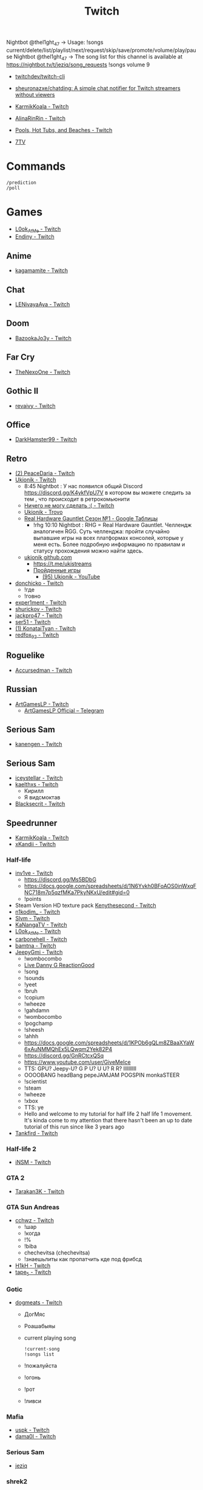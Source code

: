 :PROPERTIES:
:ID:       732a17a5-5381-4a4d-a9c6-730cb2d930d6
:END:
#+title: Twitch

Nightbot @thel1ght_47 -> Usage: !songs current/delete/list/playlist/next/request/skip/save/promote/volume/play/pause
Nightbot @thel1ght_47 -> The song list for this channel is available at https://nightbot.tv/t/jeziq/song_requests
!songs volume 9

- [[https://github.com/twitchdev/twitch-cli][twitchdev/twitch-cli]]
- [[https://github.com/sheuronazxe/chatding][sheuronazxe/chatding: A simple chat notifier for Twitch streamers without viewers]]

- [[https://www.twitch.tv/karmikkoala][KarmikKoala - Twitch]]

- [[https://www.twitch.tv/alinarinrin][AlinaRinRin - Twitch]]

- [[https://www.twitch.tv/directory/game/Pools%2C%20Hot%20Tubs%2C%20and%20Beaches][Pools, Hot Tubs, and Beaches - Twitch]]

- [[https://github.com/SevenTV][7TV]]

* Commands

: /prediction
: /poll

* Games
- [[https://www.twitch.tv/l0ok_at_me][L0ok_At_Me - Twitch]]
- [[https://www.twitch.tv/endiny][Endiny - Twitch]]

** Anime
- [[https://www.twitch.tv/kagamamite][kagamamite - Twitch]]

** Chat
- [[https://www.twitch.tv/lenivayaaya][LENivayaAya - Twitch]]

** Doom
- [[https://www.twitch.tv/bazookajo3y][BazookaJo3y - Twitch]]

** Far Cry
- [[https://www.twitch.tv/thenexoone][TheNexoOne - Twitch]]

** Gothic II
- [[https://www.twitch.tv/revaivy][revaivy - Twitch]]

** Office
- [[https://www.twitch.tv/darkhamster99][DarkHamster99 - Twitch]]

** Retro
- [[https://www.twitch.tv/peacedaria][(2) PeaceDaria - Twitch]]
- [[https://www.twitch.tv/ukionik][Ukionik - Twitch]]
  - 8:45 Nightbot : У нас появился общий Discord https://discord.gg/K4ykfVpU7V
    в котором вы можете следить за тем , что происходит в ретрокомьюнити
  - [[https://clips.twitch.tv/WonderfulPlainTapirBCouch-fiPlKobHZPZQMRNw][Ничего не могу сделать :( - Twitch]]
  - [[https://trovo.live/ukionik][Ukionik - Trovo]]
  - [[https://docs.google.com/spreadsheets/d/1nf6y3mzqvp5jCQu1dgdpL_3Ab6HolgvbOVrfN7s4wW4/edit#gid=1906345089][Real Hardware Gauntlet Сезон №1 - Google Таблицы]]
    - !rhg 10:10 Nightbot : RHG = Real Hardware Gauntlet. Челлендж аналогичен
      RGG. Суть челленджа: пройти случайно выпавшие игры на всех платформах
      консолей, которые у меня есть. Более подробную информацию по правилам и
      статусу прохождения можно найти здесь.
  - [[https://github.com/ukionik][ukionik github.com]]
    - https://t.me/ukistreams
    - [[https://ukistreams.ru/completed-by-platform][Пройденные игры]]
      - [[https://www.youtube.com/c/Ukionik/featured][(95) Ukionik - YouTube]]
- [[https://www.twitch.tv/donchicko][donchicko - Twitch]]
  - !где
  - !говно
- [[https://www.twitch.tv/exper1ment][exper1ment - Twitch]]
- [[https://www.twitch.tv/shurickov][shurickov - Twitch]]
- [[https://www.twitch.tv/jackpro47][jackpro47 - Twitch]]
- [[https://www.twitch.tv/ser51][ser51 - Twitch]]
- [[https://www.twitch.tv/konataityan][(1) KonataiTyan - Twitch]]
- [[https://www.twitch.tv/redfox_92][redfox_92 - Twitch]]

** Roguelike
- [[https://www.twitch.tv/accursedman][Accursedman - Twitch]]

** Russian
- [[https://www.twitch.tv/artgameslp][ArtGamesLP - Twitch]]
  - [[https://t.me/s/ag_lp][ArtGamesLP Official – Telegram]]

** Serious Sam
- [[https://www.twitch.tv/kanengen][kanengen - Twitch]]

** Serious Sam
- [[https://www.twitch.tv/iceystellar][iceystellar - Twitch]]
- [[https://www.twitch.tv/kaelthxs][kaelthxs - Twitch]]
  - Кирилл
  - Я видсмоктав
- [[https://www.twitch.tv/blacksecrit][Blacksecrit - Twitch]]

** Speedrunner
- [[https://www.twitch.tv/karmikkoala][KarmikKoala - Twitch]]
- [[https://www.twitch.tv/xkandii?sr=a][xKandii - Twitch]]
*** Half-life
- [[https://www.twitch.tv/inv1ve][inv1ve - Twitch]]
  - https://discord.gg/Ms5BDbG
  - https://docs.google.com/spreadsheets/d/1N6Yvkh0BFoAOS0inWxqFNC718m7p5qzfMKa7PkyNKxU/edit#gid=0
  - !points
- Steam Version HD texture pack [[https://www.twitch.tv/kenythesecond][Kenythesecond - Twitch]]
- [[https://www.twitch.tv/n1kodim_][n1kodim_ - Twitch]]
- [[https://www.twitch.tv/slvm][Slvm - Twitch]]
- [[https://www.twitch.tv/kanangatv][KaNangaTV - Twitch]]
- [[https://www.twitch.tv/l0ok_at_me][L0ok_At_Me - Twitch]]
- [[https://www.twitch.tv/carbonehell][carbonehell - Twitch]]
- [[https://www.twitch.tv/bamtna][bamtna - Twitch]]
- [[https://www.twitch.tv/jeepygmi][JeepyGmi - Twitch]]
  - !wombocombo
  - [[https://m.facebook.com/0121Birmingham/videos/who-can-relate-with-danny-g-/234621461923549/][Live Danny G ReactionGood]]
  - !song
  - !sounds
  - !yeet
  - !bruh
  - !copium
  - !wheeze
  - !gahdamn
  - !wombocombo
  - !pogchamp
  - !sheesh
  - !ahhh
  - https://docs.google.com/spreadsheets/d/1KPOb6gQLm8ZBaaXYaW6xAuNMMQhEx5LQwqm2Yek82P4
  - https://discord.gg/GnRCtcxQSq
  - https://www.youtube.com/user/GiveMeIce
  - TTS: GPU? Jeepy-U? G P U? U U? R R? llllllllll
  - OOOOBANG headBang pepeJAMJAM POGSPIN monkaSTEER 
  - !scientist
  - !steam
  - !wheeze
  - !xbox
  - TTS: ye
  - Hello and welcome to my tutorial for half life 2 half life 1 movement. It's kinda come to my attention that there hasn't been an up to date tutorial of this run since like 3 years ago
- [[https://www.twitch.tv/tankfird][Tankfird - Twitch]]
*** Half-life 2
- [[https://www.twitch.tv/insm][iNSM - Twitch]]
*** GTA 2
  - [[https://www.twitch.tv/tarakan3k][Tarakan3K - Twitch]]
*** GTA Sun Andreas
- [[https://www.twitch.tv/cchwz][cchwz - Twitch]]
  - !шар
  - !когда
  - !%
  - !biba
  - chechevitsa (chechevitsa)
  - !знаешьлиты как пропатчить кде под фрибсд
- [[https://www.twitch.tv/h1kh][H1kH - Twitch]]
- [[https://www.twitch.tv/tape_5][tape_5 - Twitch]]
*** Gotic
- [[https://www.twitch.tv/dogmeats?referrer=raid][dogmeats - Twitch]]
  - ДогМяс
  - Роашабыяы
  - current playing song
    : !current-song
    : !songs list
  - !пожалуйста
  - !огонь
  - !рот
  - !ливси
*** Mafia
- [[https://www.twitch.tv/uspk][uspk - Twitch]]
- [[https://www.twitch.tv/dama0l][dama0l - Twitch]]
*** Serious Sam
- [[https://www.twitch.tv/jeziq][jeziq]]
*** shrek2
- [[https://www.twitch.tv/jake_is_hi][Jake_is_Hi - Twitch]]
*** POE
- [[https://www.twitch.tv/lndxleo][(2) LnDxLeo - Twitch]]
*** Hitman
- [[https://www.twitch.tv/valdemarka][valdemarka - Twitch]]
  - !дефиле
  - !дежавю
  - !пила
  - !alarm
  - https://discord.gg/YzuKJsZgkx
  - [[https://www.youtube.com/c/valdemarka][(7) valdemarka - YouTube]]
*** Prince of Persia: Warrior Within
- [[https://www.twitch.tv/mekarazium][(2) Mekarazium - Twitch]]
*** Retro
- [[https://www.twitch.tv/josephhtobinjr][JosephHTobinJr - Twitch]]
- [[https://www.twitch.tv/hypnocolor][hypnocolor - Twitch]]
  - [[https://clips.twitch.tv/AssiduousThankfulEagleOpieOP-DAVNdcsoAo6FYLpG][Hypno VS gamepad Round 2 - Twitch]]
- [[https://www.twitch.tv/1summerbee1][1summerbee1 - Twitch]]
- [[https://www.twitch.tv/unclebjorn][UncleBjorn - Twitch]]
- [[https://www.twitch.tv/konataityan][KonataiTyan - Twitch]]
- [[https://www.twitch.tv/pikapikapikachuuuu][Pikapikapikachuuuu - Twitch]]
- [[https://www.twitch.tv/emeraldgpgg][EmeraldGPgg - Twitch]]
- [[https://www.twitch.tv/baras441][Baras441 - Twitch]]
- [[https://www.twitch.tv/claire_maier][(1) Claire_Maier - Twitch]]
- [[https://www.twitch.tv/yumashev_][Yumashev_ - Twitch]]
- [[https://www.twitch.tv/timmyshotgun?referrer=raid][timmyshotgun - Twitch]]
*** TAS
- [[https://www.twitch.tv/retrolongplay][RetroLongplay - Twitch]]
- [[https://www.twitch.tv/speedrunhypetv][SpeedrunHypeTV - Twitch]]
*** Unreal Tournament
- [[https://www.twitch.tv/tam1d?referrer=raid][Tam1d - Twitch]]
*** Return to Castle Wolfenstein
- [[https://www.twitch.tv/pepethedestructor][PepeTheDestructor - Twitch]]
  - [[https://en.wikipedia.org/wiki/Komodo_dragon][Komodo dragon - Wikipedia]]

** Tales of Maj'Eyal
- [[https://www.twitch.tv/accursedman][Accursedman - Twitch]]
  - Никитос
** Warface
- [[https://www.twitch.tv/sinflychannel][(2) sinflychannel - Twitch]]

* Hardware
** Gaming Console
- [[https://www.twitch.tv/lexa_lyagushev?referrer=raid][lexa_lyagushev - Twitch]]

* Politics
- [[https://www.twitch.tv/directory/game/Politics][Politics - Twitch]]
  - [[https://www.twitch.tv/sultanov_timur][Sultanov_Timur - Twitch]]
- [[https://www.twitch.tv/zhmil][Zhmil - Twitch]]
- [[https://www.twitch.tv/krylia_sovetov][krylia_sovetov - Twitch]]
- [[https://www.twitch.tv/grpzdc][GRPZDC - Twitch]]
  - ТГ СТРИМЕРА t.me/grpzdc
  - ДС СТРИМЕРА https://discord.com/invite/grpzdc
  - ИНСТА https://www.instagram.com/grpzdc/

* Music
** Gitar
- [[https://www.twitch.tv/yejuniverse][yejuniverse - Twitch]]
** Piano
- [[https://www.twitch.tv/hakumai][hakumai - Twitch]]

* Tools
- [[https://github.com/tsoding/markut][tsoding/markut: Autocut the Twitch VODs based on Marker]]
- [[https://github.com/jammehcow/awesome-twitch-stuff][jammehcow/awesome-twitch-stuff: A list of awesome Twitch/streaming-related tools]]
- [[https://github.com/cleanlock/VideoAdBlockForTwitch][cleanlock/VideoAdBlockForTwitch: Blocks Ads on Twitch.tv.]]
- [[https://github.com/xinitrc-dev/twitch-points-autoclicker][xinitrc-dev/twitch-points-autoclicker: Twitch Channel Points Autoclicker browser extension]]
- [[https://github.com/pirxthepilot/streamingbot][pirxthepilot/streamingbot: Twitch live stream notifier for Slack]]
- [[https://github.com/chshersh/sauron][chshersh/sauron: 👁‍🗨 The eye that watches everything you did on Twitter]]
